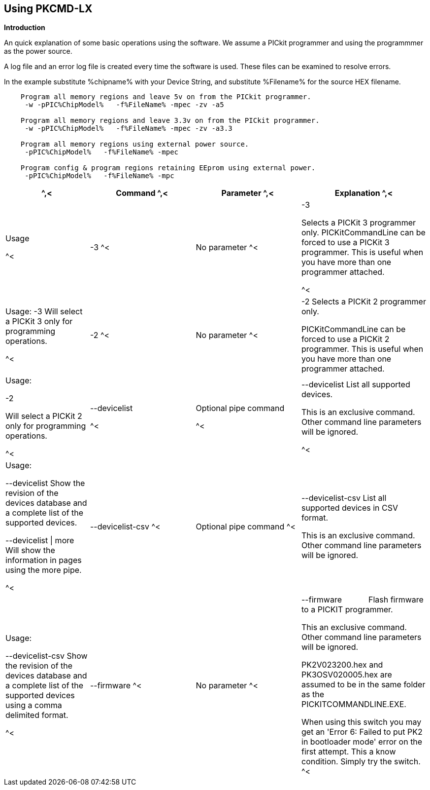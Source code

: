 == Using PKCMD-LX

*Introduction*


An quick explanation of some basic operations using the software.  We assume a PICkit programmer and using the programmmer as the power source.

A log file and an error log file is created every time the software is used.  These files can be examined to resolve errors.


In the example substitute %chipname% with your Device String, and substitute %Filename% for the source HEX filename.

----
    Program all memory regions and leave 5v on from the PICkit programmer.
     -w -pPIC%ChipModel%   -f%FileName% -mpec -zv -a5

    Program all memory regions and leave 3.3v on from the PICkit programmer.
     -w -pPIC%ChipModel%   -f%FileName% -mpec -zv -a3.3

    Program all memory regions using external power source.
     -pPIC%ChipModel%   -f%FileName% -mpec

    Program config & program regions retaining EEprom using external power.
     -pPIC%ChipModel%   -f%FileName% -mpc

----

[cols="20%,25%,25%,30%", options=header,width=100%,]
|===
^,<|Command
^,<|Parameter
^,<|Explanation
^,<|Usage

^<|-3
^<|No parameter
^<|-3

Selects a PICKit 3 programmer only.
PICKitCommandLine can be forced to use a PICKit 3 programmer.
This is useful when you have more than one programmer attached.

^<|Usage:
-3               Will select a PICKit 3 only for programming operations.


^<|-2
^<|No parameter
^<|-2                  Selects a PICKit 2 programmer only.

PICKitCommandLine can be forced to use a PICKit 2 programmer.
This is useful when you have more than one programmer attached.

|Usage:

-2

Will select a PICKit 2 only for programming operations.

^<|--devicelist

^<|Optional pipe command

^<|--devicelist List all supported devices.

This is an exclusive command.  Other command line parameters will be ignored.

^<|Usage:

--devicelist                 Show the revision of the devices database and a complete list of the supported devices.

--devicelist \| more        Will show the information in pages using the more pipe.

^<|--devicelist-csv
^<|Optional pipe command
^<|--devicelist-csv      List all supported devices in CSV format.

This is an exclusive command.  Other command line parameters will be ignored.
|Usage:

--devicelist-csv             Show the revision of the devices database and a complete list of the supported devices using a comma delimited format.


^<|--firmware
^<|No parameter
^<|--firmware            Flash firmware to a PICKIT programmer.

This an exclusive command.  Other command line parameters will be ignored.

PK2V023200.hex and  PK3OSV020005.hex are assumed to be in the same folder as the PICKITCOMMANDLINE.EXE.

When using this switch you may get an 'Error 6: Failed to put PK2 in bootloader mode' error on the first attempt.  This a know condition. Simply try the switch.
^<|Usage:

For PICKIT2 Programmer  --firmware

For PICKIT3 Programmer  --firmware

^<|-a Requires a parameter  -a                     Adjust the standard operating voltage.

Can be used when the programmer supports changing the operating voltage.   Not all clone PICKIT programmers support changing the operating voltages.

Examples:
-a5
-a3.3
-a2.8

This switch sets the standard operating voltage upon exit.  Requires -zv to set ON. Omitting -zv will not set the voltage.

The -a requires -w to operate.  If -w is not specified then -a will not set the operating voltage.

Also see, -k to remove programmer power.  Usage:

Example 1.  Set to 3.3v
pickitcommandline  -w -pPIC12f675   -f12f675.hex  -u343c  -mpec  -a3.3 -zv


Example 2.  Set to 5.0v
pickitcommandline  -w -pPIC12f675   -f12f675.hex  -u343c  -mpec  -a4.5 -zv

Example 3.  Set to the default operating voltage.  -a is not explicitly stated as -w will set to the standard operating voltage.  This is shown for completeness.
pickitcommandline  -w -pPIC12f675   -f12f675.hex  -u343c  -mpec  -zv

Fixed Voltage Case
Where a clone programmer with fixed voltage CANNOT change the operating voltage.   You should use the PICKit Plus GUI to show fixed voltage constraint within the programmer by trying to change the operating voltage.  pickitcommandline cannot change the operating voltage if the PICKit Plus GUI cannot. :-)

-b  Requires a filename as parameter  -b                       The  filename of the PKPLusDeviceFile.dat file.

The is an optional switch.  The PKPLusDeviceFile.dat file is assumed to be in the same folder as PICKitCommandLine.exe.

--devicefile is also supported for this switch.
  Usage:

-b ”PKPLusDeviceFile.dat”

If the .dat file in NOT in the same folder the complete path and filename must be specified.
-c  No parameter  -c                      Blank Check.

Set the errorlevel to 0 if blank and any value other that zero is non-blank (16 will be returned).
  Usage:

-c           Check the device is blank/empty.
-d  Requires a parameter  -d                      Delay on exit of the application.

This switch will delay the exit of the application.  This enable you to review the output from PICKitCommandLine.

You can specify a time delay or wait for a key press.  The options are -dN or -dK. Where N is an integer value.

When using an IDE ensure the IDE supports -dK.  Using -dK with some IDEs that does not support user input during programming may cause the IDE lock waiting for a key press that cannot passed the PICKITCommandLine.
  Usage:

-d1              Delay 1 second

-dK              Wait until key press
-e  No parameter required

  -e                      Erase device

All memory regions and EEProm (if available)  are set to the default value as specified on the programming guide.

This is a positional switch.  The switch is processed in the order as specified in the parameters.  If -e is placed AFTER a - m switch, the device is first programmed and then erased to permit multiple operation to be programmed like a READ,  ERASE, WRITE operations in a single command line.

--erase is also supported for this switch.

  Usage:

-e
-f  Requires a filename as a parameter  -f                      specify a source or device filename.

This parameter is a positional  parameter.   When using -f MUST be stated before parameters such as -m, -g or -v parameters.

You must specify a filename when using the -f.

-f does not support -mc or -gc therefore you cannot import or export config word(s) as a single action. Usage:

Examples:

-f12F675.hex -mpec                  Write memory regions program,  eeprom and config from the source file
-f12F675_out.hex  -gpec          Get memory regions program,  eeprom and config and write to the output file.
-f12F675.hex  -vpc                    Verify memory regions program and config using the specified source file.


-g  Requires a parameter or parameter(s) string -g                       get (equates to export) memory contents from device.


Full options are: -gpcei
                   memory regions:
                     p = Program memory
                     c = Configuration memory
                     e = EEPROM
                      s = UserIDs

1) At least one memory region MUST be specified. If
no memory region is specified as a parameter then
nothing will be exported. With this switch NO default
memory region(s) are assumed. You must specify a
memory region , if no memory region is specified an
error message will be issued and therefore -g will not
export any memory regions.
2) If a memory region is specified then the memory
region is exported to the file specified. -gc will export
the config memory region.
3) The export will be to the terminal (STDOUT) if -f is
not stated.

Requires -f to specify the output filename. Usage:

-f output.hex   -gpec           Get program, eeprom and config memory regions.

-gs                   Display userIDs on terminal

-gc                  Display config on terminal
-h  No parameter  -h                      Show the basic Help.

This switch shows a basic list of the switches and the usage. Usage:

-h                 Shows the list of the command line switches .

-i  No parameter  -i                      Display device Id and revision.

Shows the device ID and Revision in hexadecimal.
  Usage:

-i              Show the device ID and revision
-j  No parameter  -j                      Show the attached PICKit programmers.

Unit IDs of all connected PICKit programmers will be displayed.
  Usage:

-j              Show the PICKit programmers.
-k  No parameter  -k                      Remove power.

-k is mutually exclusive to -w
Also see, -a to apply programmer power.

--killpower is also supported for this switch.

To hack a removal of power use '-w -p<part> -gc.
  Usage:

-k                    Stops the VDD from being provide form PICKit programmer

-l  No parameter  -l                      Use a slower protocol to program the device.

This switch enables a slower communications protocol to be used.  This can be useful for older programmers or where large distances are used in the programming environment.
  Usage:

-l                 Use a slower communications protocol.

-m  Requires a parameter or parameter(s) string -m                      Program device.

Full options are:  -mpce

m<memory region>
                   memory regions:
                       p  = Program memory
                       c = Configuration memory                         
                       e = EEPROM
                     s = UserIDs

1) Memory regions MUST be specified.   If no memory region is specified then the device is not modified.   No default memory regions are assumed.   You must specify a memory region, if no memory region is specified an error message will be issued.
2) When programming either 'p' ( Program memory ) or 'c' (Configuration memory)   you MUST use -mcp[e][s].  Where 'p' and 'c' are mandated.  You cannot write just the program or just the config.  This constraint ensures the device is erased prior to write operations.
3) If a memory region is specified then the memory region IS ERASED, then, updated with the source HEX data.  Therefore, -e is implied for the memory region(s) specified.
4) All memory regions specifies are verified.
5) To ensure memory regions are not changed during programming operations, when they are NOT specified with the switch, the unspecified memory regions are preserved, restored and verified. These operations ensure the device is properly programmed and is a precautionary measure to ensure no corruption has occurred.

-m will always erase specified memory region.

Requires -f to specify the output filename.
  Usage:

Example 1.  Program all memory regions.
pickitcommandline -p16lf18855  w -zv -f16lf18855.hex -mcep

Example 2. Command to maintain EEPROM.
pickitcommandline -p16lf18855  -w -zv -f16lf18855.hex -mcp

-n  Requires a PICKit programmer name string as a parameter -n                      Program the device with the specified name.

Use the PICkit programmer with the given Unit ID string.  Useful when multiple PICkit programmers  units are connected.

  Usage:

Example:
pickitcommandline -p16lf18855 -nBUR12345678 -w -zv -f16lf18855.hex -mcep

Use a specific programmer with the name of BUR12345678.
-p  Requires a device name parameter string -p                      Program the device with the specified name.

The switch specifies the device to be programmed.  The device string needs to match the device being programmed.  The device string is used to extract key information from the device database.  An incorrect device string will not work and an error message will be issued.

You can optionally use a PIC prefix.  So 12F675 and PIC12F675 will program a 12F675 device.

  Usage:

Example 1.  Program a 16 part.
pickitcommandline -p16lf18855  -w -zv -f16lf18855.hex -mcep

Example 2. Program a 16 part using the suffix PIC
pickitcommandline -pPIC12F675  -w -zv -f12F675 -mcp

-r  Requires a parameter    Example 1:
-r128
This will protect/preserve the last 0x60 (128) words of flash memory.
In the Example 1 above, if the microcontroller has 2048 words of Program Flash Memory, range of memory to be preserved would be from 0x780 to 0x7FF.


Example 2:
-r0xE0
This will preserve the last 0xE0 (224) words of flash memory on a microcontroller with 256 words of SAF memory.

  Future capability: Not implemented.

Implemented as -rnnnn where nnnn is the size of the flash memory block to be protected, and where nnn can be any value within the constaints of NVRAM erase row size. Suggest multiples of 0x20.

Currently the largest block HEF/SAF on any PIC is 0x100 (words) but This could possibly change in the future.

So valid values would be 0x20, 0x60, 0x80 up to 0x100
-q  Requires a parameter    Usage:

-q             The application will issue minimal messages.
-s  Requires a hexadecimal parameter  -s                     sets the UserID value for microcontrollers that support UserID bytes/words.

Supports hexadecimal values only.  Supports usage of leading 0x and characters 0xhhhh to the specific length stated in the datasheet.

There are two components to the command.  The hexadecimal value and the command switch.

1) Hexadecimal value: -s is a positional value.   Therefore, it has no effect until a write operation is performed.   You must put -s hexadecimal value prior to the -m switch.

2) You must add the s parameter to the -m command.  Example -mpecs
  Usage:

Example 1.  Set to the UserId to a hexadecimal value 0x0000000000000001 use the following:
pickitcommandline  -w -p16f1938 -f16f1938.hex -s0x0000000000000001  -mpecs -a5.0 -zv




-u  Requires a hexadecimal parameter  -u                      sets the OSCCAL value on devices with OSCCAL support.

Supports hexadecimal values only.  Supports usage of leading 0x and four characters 0xhhhh, or, a four character string hhhh.  Where the hexadecimal value must start with 0x34, the next 6 bits to determine the OSCCAL and the lower two bit must contain zero.   Essentially, the 6 bits adjust the frequency up or down to achieve 4 MHz.

-u is a positional command.  Therefore, it has no effect until a write operation is performed.  You must put this switch prior to the -m switch.

Changing the OSCCAL value impacts the operating frequency of the device.  YOU MUST ENSURE THE VALUE COMPLIES WITH THE SPECIFICATION AS STATED IN THE DATASHEET.   Typical values are similar to 0x343C.   Resetting the OSCCAL value is automatic when using the PICKPlus 2 Programmer software.

  Usage:

Example 1.  Set to hexadecimal value 343c
pickitcommandline  -w -pPIC12f675   -f12f675.hex -u343c  -mpec -a3.3 -zv


Example 2.  Set to hexadecimal value 0x343d
pickitcommandline  -w  -pPIC12f675   -f12f675.hex -u3438 -mpec  -a5.0 -zv

-v  Requires a parameter or parameter(s) string -v                      Verify Device.

Full options are:  -vpce

v<memory region>
              memory regions:
                 p  = Program memory
                 c = Configuration memory
                 e = EEPROM

1) At least one memory region MUST be specified.   If no memory region is specified then no memory region is verified.  No default memory region(s) are assumed.  You must specify a memory region , if no memory region is specified an error message will be issued.
2) If a memory region is specified then the memory region is verified using the source HEX data.

Requires -f to specify the output filename.
  Usage:

Example 1.  Verify all memory regions.
pickitcommandline -p16lf18855  -w -zv -f16lf18855.hex -vcep

Example 2. Command to verify config and program only.
pickitcommandline -p16lf18855  -w -zv -f16lf18855.hex -vcp

-w  No parameter  -w                      Power device from programmer, if safe to do so.

Power will be applied operations at the voltage set by at the specific programming voltage.

To remove power formally see -k.
-w enables the use of -a.
-w is mutually exclusive to -k.
--applypower is also supported for this switch.


Note: This switch operates differently from the Microchip command line utility.
  Usage:

-w             Power the device for programming.

Example 1.  Enable power to support programming using the default operating voltage.
pickitcommandline  -w -pPIC12f675   -f12f675.hex -u343c -mpec

Example 2.  Enable power to support programming using the default operating voltage and maintain this voltage after exiting the application.
pickitcommandline  -w -pPIC12f675   -f12f675.hex -u343c -mpec  -zv

-z  Requires a parameter or parameters  -z                      Set voltage and/or MCLR upon exit.


-z must be used with at least one of the options

-zv or -zm.   Specify states on exit where v=power and/or m=mclr
See -a for operating voltages.

--on exit is also supported for this switch.

  Usage:

-zv            Set VDD upon exit
-zm           Set MCLR upon exit
-zvm         Set VDD & MCLR upon exit
--icsp-delay  Requires a parameter  -icsp-delay         Sets the ICSP frequency.


This switch enables a  slow communications ICSP frequency to be used.  This can be useful for older programmers or where large distances are used in the programming environment.

This is a byte value where each byte gives the clock period in multiples of 1us.

An example is the 18F(L)xxK80 where a value of 60 is recommended.
  Usage:

-icsp-delay 50
Application exit errorlevels                    0   = Success
              1   = Incorrect Argument
              2   = Power Problem
              3   = Part Not Found
              4   = Wrong Device
              5   = Firmware Problem
              6   = Communication Problem
              7   = File Not Found
              8   = This Feature is Broken
              9   = This Feature is Not Implemented
              10 = Not Valid
              11 = Verification Failed
              12 = System Error
              13 = Bad Hex File
              14 = This Operation is Not Supported
              15 = This product is unlicenced
              16 = Blank Check Failed

Defaults and notes.   There is an ini file that can be adapted.   The file is called PICKitCommandline.ini   The structure is as follows:

[GENERAL]
LOGFILE=PICKitCommandline.log
ERRORFILE=PICKitCommandline.err

The location and the filename for each entry can be changed to meet any specific needs.

--------------------------------------------------------------------------------------------------------------------------------------------------------------------------

A little rule when using this software.  A parameter is either a standalone flag or a key/value pair.

And,

-m   There is no default. You must specify memory region.

-w  with -zv will default to the standard operating voltage for the device.

Also,

When a PK3 is first plugged in to USB the MCLR  is asserted (pin is held low.)   A PK2 does not  do this.

And...

If you need to set or reset the BANDGAP on your device. Please use the PICKitPlus Windows Application for the PK2 or PK3 programmers.  This can reset the BANDGAP with a click. Simply read the device, select the 'BandGap:' in the upper part of the application interface  - this will change the BandGap value.  Select the desired BandGap by reselecting 'BandGap' and then Write or Erase the device.

And...

Quotes can be used around the argument; and also that it can optionally be separated from the switch by a space. This is a universal rule.
